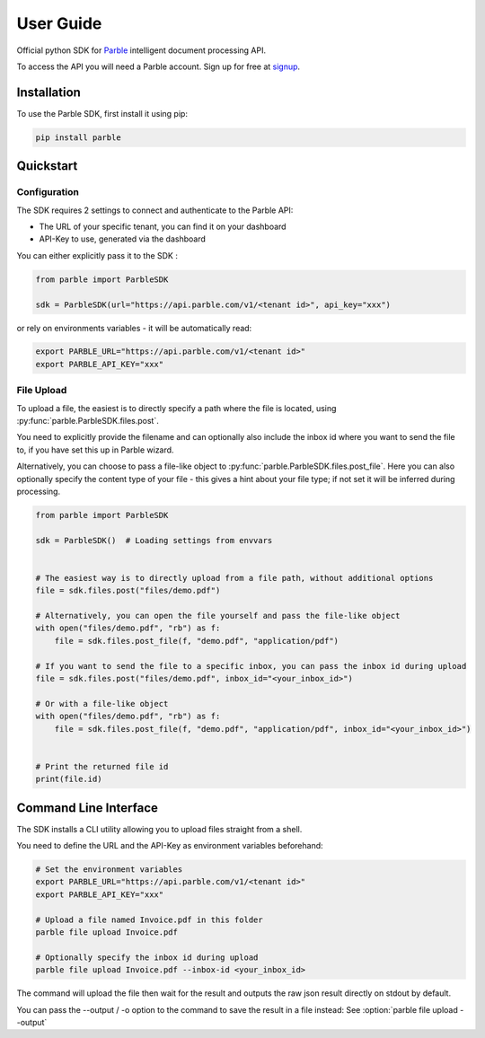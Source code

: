 User Guide
==========

Official python SDK for `Parble <https://parble.com/>`_ intelligent document processing API.

To access the API you will need a Parble account. Sign up for free at `signup <https://parble.com/signup>`_.

Installation
------------

To use the Parble SDK, first install it using pip:

.. code-block:: console

    pip install parble

Quickstart
----------

Configuration
^^^^^^^^^^^^^

The SDK requires 2 settings to connect and authenticate to the Parble API:

- The URL of your specific tenant, you can find it on your dashboard
- API-Key to use, generated via the dashboard

You can either explicitly pass it to the SDK :

.. code-block:: python

    from parble import ParbleSDK

    sdk = ParbleSDK(url="https://api.parble.com/v1/<tenant id>", api_key="xxx")


or rely on environments variables - it will be automatically read:

.. code-block:: console

    export PARBLE_URL="https://api.parble.com/v1/<tenant id>"
    export PARBLE_API_KEY="xxx"

File Upload
^^^^^^^^^^^

To upload a file, the easiest is to directly specify a path where the file is located, using :py:func:`parble.ParbleSDK.files.post`.

You need to explicitly provide the filename and can optionally also include the inbox id where you want to send the file to, if you have set this up in Parble wizard.

Alternatively, you can choose to pass a file-like object to :py:func:`parble.ParbleSDK.files.post_file`.
Here you can also optionally specify the content type of your file - this gives a hint about your file type; if not set it will be inferred during processing.


.. code-block:: python

    from parble import ParbleSDK

    sdk = ParbleSDK()  # Loading settings from envvars


    # The easiest way is to directly upload from a file path, without additional options
    file = sdk.files.post("files/demo.pdf")

    # Alternatively, you can open the file yourself and pass the file-like object
    with open("files/demo.pdf", "rb") as f:
        file = sdk.files.post_file(f, "demo.pdf", "application/pdf")

    # If you want to send the file to a specific inbox, you can pass the inbox id during upload
    file = sdk.files.post("files/demo.pdf", inbox_id="<your_inbox_id>")

    # Or with a file-like object
    with open("files/demo.pdf", "rb") as f:
        file = sdk.files.post_file(f, "demo.pdf", "application/pdf", inbox_id="<your_inbox_id>")


    # Print the returned file id
    print(file.id)



Command Line Interface
----------------------

The SDK installs a CLI utility allowing you to upload files straight from a shell.

You need to define the URL and the API-Key as environment variables beforehand:

.. code-block:: console

    # Set the environment variables
    export PARBLE_URL="https://api.parble.com/v1/<tenant id>"
    export PARBLE_API_KEY="xxx"

    # Upload a file named Invoice.pdf in this folder
    parble file upload Invoice.pdf

    # Optionally specify the inbox id during upload
    parble file upload Invoice.pdf --inbox-id <your_inbox_id>


The command will upload the file then wait for the result and outputs the raw json result directly on stdout by default.

You can pass the --output / -o option to the command to save the result in a file instead: See :option:`parble file upload --output`
